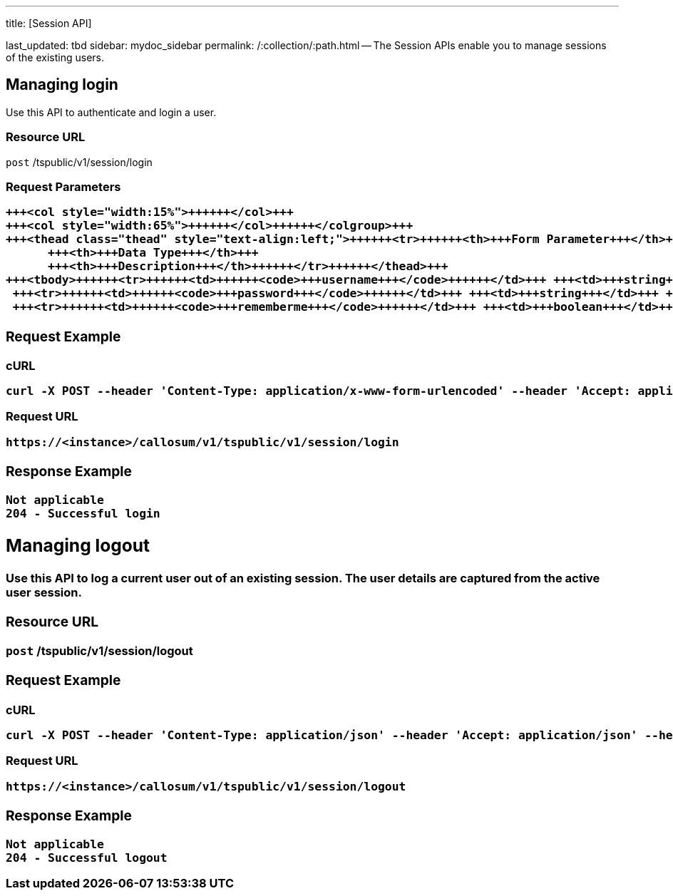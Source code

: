 '''

title: [Session API]

last_updated: tbd sidebar: mydoc_sidebar permalink: /:collection/:path.html -- The Session APIs enable you to manage sessions of the existing users.

== Managing login

Use this API to authenticate and login a user.

=== Resource URL

`post` /tspublic/v1/session/login

=== Request Parameters+++<table>++++++<colgroup>++++++<col style="width:20%">++++++</col>+++
   +++<col style="width:15%">++++++</col>+++
   +++<col style="width:65%">++++++</col>++++++</colgroup>+++
   +++<thead class="thead" style="text-align:left;">++++++<tr>++++++<th>+++Form Parameter+++</th>+++
         +++<th>+++Data Type+++</th>+++
         +++<th>+++Description+++</th>++++++</tr>++++++</thead>+++
   +++<tbody>++++++<tr>++++++<td>++++++<code>+++username+++</code>++++++</td>+++ +++<td>+++string+++</td>+++ +++<td>+++Username of the user.+++</td>++++++</tr>+++
    +++<tr>++++++<td>++++++<code>+++password+++</code>++++++</td>+++ +++<td>+++string+++</td>+++ +++<td>+++Password of the user.+++</td>++++++</tr>+++
    +++<tr>++++++<td>++++++<code>+++rememberme+++</code>++++++</td>+++ +++<td>+++boolean+++</td>+++ +++<td>+++A flag to remember the user session. The system default is +++<code>+++false+++</code>+++.+++</td>++++++</tr>++++++</tbody>++++++</table>+++

=== Request Example

.cURL
----
curl -X POST --header 'Content-Type: application/x-www-form-urlencoded' --header 'Accept: application/json' --header 'X-Requested-By: ThoughtSpot' -d 'username=test&password=fhfh2323bbn&rememberme=false' 'https://<instance>/callosum/v1/tspublic/v1/session/login'
----

.Request URL
----
https://<instance>/callosum/v1/tspublic/v1/session/login
----

=== Response Example

----
Not applicable
204 - Successful login
----

== Managing logout

Use this API to log a current user out of an existing session.
The user details are captured from the active user session.

=== Resource URL

`post` /tspublic/v1/session/logout

=== Request Example

.cURL
----
curl -X POST --header 'Content-Type: application/json' --header 'Accept: application/json' --header 'X-Requested-By: ThoughtSpot' 'https://<instance>/callosum/v1/tspublic/v1/session/logout'
----

.Request URL
----
https://<instance>/callosum/v1/tspublic/v1/session/logout
----

=== Response Example

----
Not applicable
204 - Successful logout
----

////
## Error Codes
<table>
   <colgroup>
      <col style="width:20%" />
      <col style="width:60%" />
      <col style="width:20%" />
   </colgroup>
   <thead class="thead" style="text-align:left;">
      <tr>
         <th>Error Code</th>
         <th>Description</th>
         <th>HTTP Code</th>
      </tr>
   </thead>
   <tbody>
   <tr> <td><code>10000</code></td>  <td>Internal server error.</td> <td><code>500</code></td></tr>
    <tr> <td><code>10002</code></td>  <td>Bad request. Invalid parameter values.</td> <td><code>400</code></td></tr>
    <tr> <td><code>10003</code></td>  <td>Login or logout failure. Unauthorized.</td><td><code>401</code></td></tr>
  </tbody>
</table>
////
